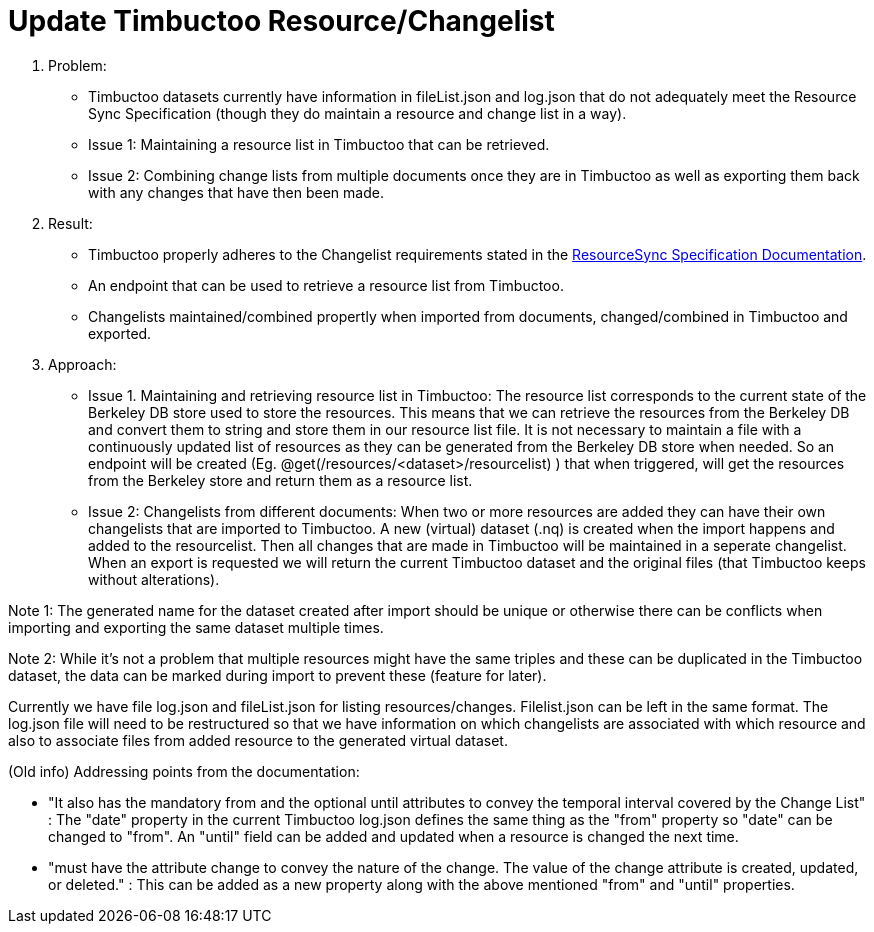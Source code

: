 = Update Timbuctoo Resource/Changelist

. Problem:
* Timbuctoo datasets currently have information in fileList.json and log.json that
do not adequately meet the Resource Sync Specification (though they do maintain a
resource and change list in a way).
* Issue 1: Maintaining a resource list in Timbuctoo that can be retrieved.
* Issue 2: Combining change lists from multiple documents once they are in Timbuctoo as well as exporting them back with
any changes that have then been made.

. Result:
* Timbuctoo properly adheres to the Changelist requirements stated in the
http://www.openarchives.org/rs/1.1/resourcesync#ChangeList[ResourceSync Specification Documentation].
* An endpoint that can be used to retrieve a resource list from Timbuctoo.
* Changelists maintained/combined propertly when imported from documents, changed/combined in Timbuctoo and exported.


. Approach:
* Issue 1. Maintaining and retrieving resource list in Timbuctoo: The resource list corresponds to the current state of
the Berkeley DB store used to store the resources. This means that we can retrieve the resources from the Berkeley DB
and convert them to string and store them in our resource list file. It is not necessary to maintain a file with a
continuously updated list of resources as they can be generated from the Berkeley DB store when needed. So an
endpoint will be created (Eg. @get(/resources/<dataset>/resourcelist) ) that when triggered, will get the resources
from the Berkeley store and return them as a resource list.

* Issue 2: Changelists from different documents:
When two or more resources are added they can have their own changelists that are imported
to Timbuctoo. A new (virtual) dataset (.nq) is created when the import happens and added to the resourcelist.
Then all changes that are made in Timbuctoo will be maintained in a seperate changelist.
When an export is requested we will return the current Timbuctoo dataset and the original files (that Timbuctoo keeps
without alterations).

Note 1: The generated name for the dataset created after import should be unique or otherwise there can be conflicts
when importing and exporting the same dataset multiple times.

Note 2: While it's not a problem that multiple resources might have the same triples and these can be duplicated in
the Timbuctoo dataset, the data can be marked during import to prevent these (feature for later).

Currently we have file log.json and fileList.json for listing resources/changes.
Filelist.json can be left in the same format. The log.json file will need to be restructured so that we have
information on which changelists are associated with which resource and also to associate files from added
resource to the generated virtual dataset.



(Old info) Addressing points from the documentation:


* "It also has the mandatory from and the optional until attributes to convey
the temporal interval covered by the Change List" : The "date" property in the current
Timbuctoo log.json defines the same thing as the "from" property so "date" can be changed
to "from". An "until" field can be added and updated when a resource is changed the next time.

* "must have the attribute change to convey the nature of the change.
The value of the change attribute is created, updated, or deleted." : This can be added as
a new property along with the above mentioned "from" and "until" properties.



